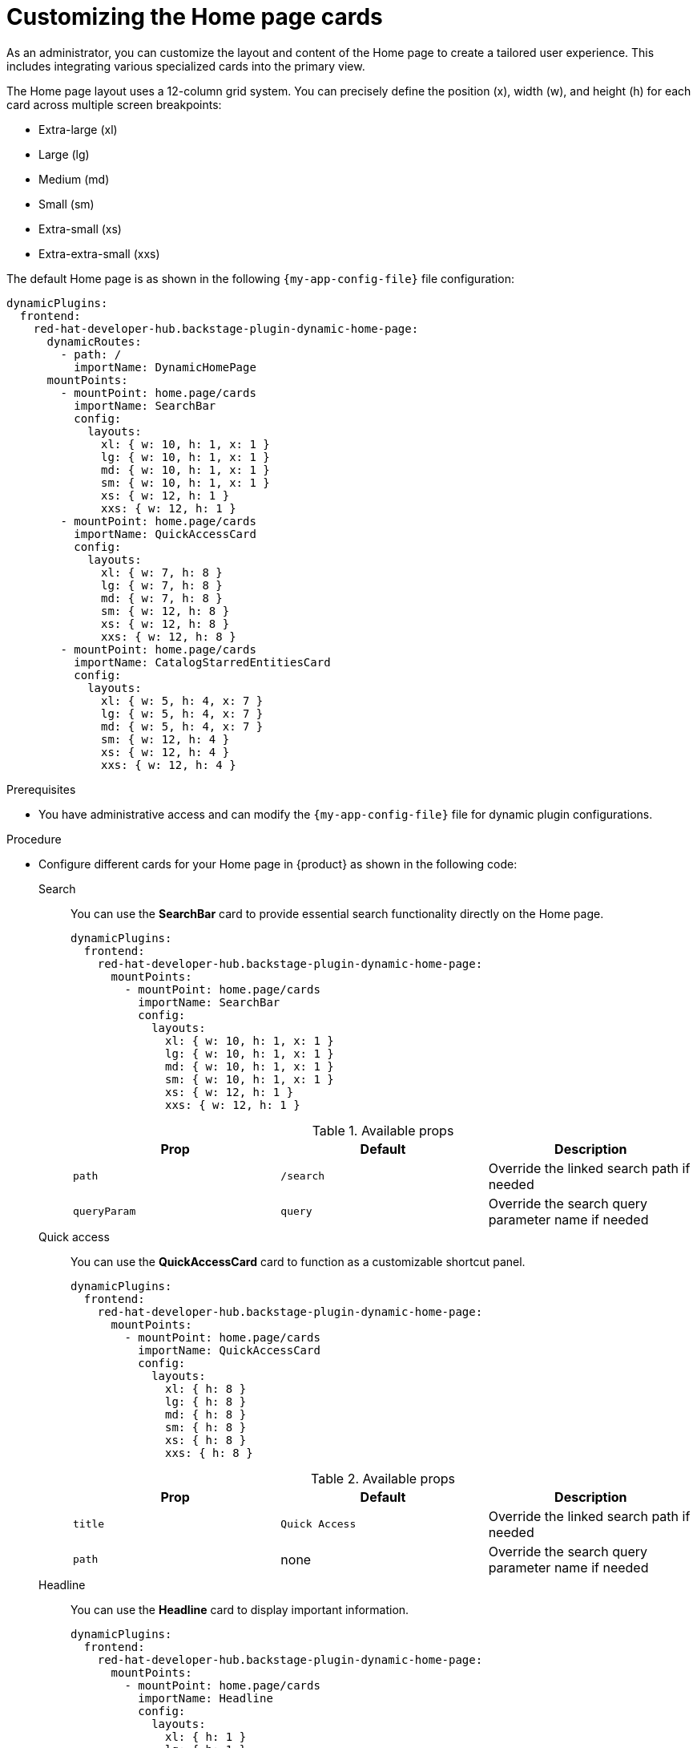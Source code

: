 :_mod-docs-content-type: PROCEDURE

[id="customizing-the-home-page-cards_{context}"]
= Customizing the Home page cards

As an administrator, you can customize the layout and content of the Home page to create a tailored user experience. This includes integrating various specialized cards into the primary view.

The Home page layout uses a 12-column grid system. You can precisely define the position (x), width (w), and height (h) for each card across multiple screen breakpoints:

* Extra-large (xl)
* Large (lg)
* Medium (md)
* Small (sm)
* Extra-small (xs)
* Extra-extra-small (xxs)

The default Home page is as shown in the following `{my-app-config-file}` file configuration:

[source,yaml]
----
dynamicPlugins:
  frontend:
    red-hat-developer-hub.backstage-plugin-dynamic-home-page:
      dynamicRoutes:
        - path: /
          importName: DynamicHomePage
      mountPoints:
        - mountPoint: home.page/cards
          importName: SearchBar
          config:
            layouts:
              xl: { w: 10, h: 1, x: 1 }
              lg: { w: 10, h: 1, x: 1 }
              md: { w: 10, h: 1, x: 1 }
              sm: { w: 10, h: 1, x: 1 }
              xs: { w: 12, h: 1 }
              xxs: { w: 12, h: 1 }
        - mountPoint: home.page/cards
          importName: QuickAccessCard
          config:
            layouts:
              xl: { w: 7, h: 8 }
              lg: { w: 7, h: 8 }
              md: { w: 7, h: 8 }
              sm: { w: 12, h: 8 }
              xs: { w: 12, h: 8 }
              xxs: { w: 12, h: 8 }
        - mountPoint: home.page/cards
          importName: CatalogStarredEntitiesCard
          config:
            layouts:
              xl: { w: 5, h: 4, x: 7 }
              lg: { w: 5, h: 4, x: 7 }
              md: { w: 5, h: 4, x: 7 }
              sm: { w: 12, h: 4 }
              xs: { w: 12, h: 4 }
              xxs: { w: 12, h: 4 }
----

.Prerequisites
* You have administrative access and can modify the `{my-app-config-file}` file for dynamic plugin configurations.

.Procedure
* Configure different cards for your Home page in {product} as shown in the following code:

Search::
+
You can use the *SearchBar* card to provide essential search functionality directly on the Home page. 
+
--
[source,yaml]
----
dynamicPlugins:
  frontend:
    red-hat-developer-hub.backstage-plugin-dynamic-home-page:
      mountPoints:
        - mountPoint: home.page/cards
          importName: SearchBar
          config:
            layouts:
              xl: { w: 10, h: 1, x: 1 }
              lg: { w: 10, h: 1, x: 1 }
              md: { w: 10, h: 1, x: 1 }
              sm: { w: 10, h: 1, x: 1 }
              xs: { w: 12, h: 1 }
              xxs: { w: 12, h: 1 }
----

.Available props
|===
| Prop | Default | Description

| `path`
| `/search`
| Override the linked search path if needed

| `queryParam`
| `query`
| Override the search query parameter name if needed
|===
--

Quick access::
+
You can use the *QuickAccessCard* card to function as a customizable shortcut panel.
+
--
[source,yaml]
----
dynamicPlugins:
  frontend:
    red-hat-developer-hub.backstage-plugin-dynamic-home-page:
      mountPoints:
        - mountPoint: home.page/cards
          importName: QuickAccessCard
          config:
            layouts:
              xl: { h: 8 }
              lg: { h: 8 }
              md: { h: 8 }
              sm: { h: 8 }
              xs: { h: 8 }
              xxs: { h: 8 }
----

.Available props
|===
| Prop | Default | Description

| `title`
| `Quick Access`
| Override the linked search path if needed

| `path`
| none
| Override the search query parameter name if needed
|===
--

Headline::
+
You can use the *Headline* card to display important information.
+
--
[source,yaml]
----
dynamicPlugins:
  frontend:
    red-hat-developer-hub.backstage-plugin-dynamic-home-page:
      mountPoints:
        - mountPoint: home.page/cards
          importName: Headline
          config:
            layouts:
              xl: { h: 1 }
              lg: { h: 1 }
              md: { h: 1 }
              sm: { h: 1 }
              xs: { h: 1 }
              xxs: { h: 1 }
            props:
              title: Important info
----

.Available props
|===
| Prop | Default | Description

| `title`
| none
| Title
|===
--

Markdown::
+
You can use the *Markdown* card to display richly formatted content directly within the Home page layout. This card uses Markdown syntax to present structured information, such as lists and links (documentation and plugin repositories).
+
--
[source,yaml]
----
dynamicPlugins:
  frontend:
    red-hat-developer-hub.backstage-plugin-dynamic-home-page:
      mountPoints:
        - mountPoint: home.page/cards
          importName: MarkdownCard
          config:
            layouts:
              xl: { w: 6, h: 4 }
              lg: { w: 6, h: 4 }
              md: { w: 6, h: 4 }
              sm: { w: 6, h: 4 }
              xs: { w: 6, h: 4 }
              xxs: { w: 6, h: 4 }
            props:
              title: Company links
              content: |
                ### RHDH
                * [Website](https://developers.redhat.com/rhdh/overview)
                * [Documentation](https://docs.redhat.com/en/documentation/red_hat_developer_hub/)
                * [Janus Plugins](https://github.com/janus-idp/backstage-plugins)
                * [Backstage Community Plugins](https://github.com/backstage/community-plugins)
                * [RHDH Plugins](https://github.com/redhat-developer/rhdh-plugins)
                * [RHDH Showcase](https://github.com/redhat-developer/rhdh)
        - mountPoint: home.page/cards
          importName: Markdown
          config:
            layouts:
              xl: { w: 6, h: 4, x: 6 }
              lg: { w: 6, h: 4, x: 6 }
              md: { w: 6, h: 4, x: 6 }
              sm: { w: 6, h: 4, x: 6 }
              xs: { w: 6, h: 4, x: 6 }
              xxs: { w: 6, h: 4, x: 6 }
            props:
              title: Important company links
              content: |
                ### RHDH
                * [Website](https://developers.redhat.com/rhdh/overview)
                * [Documentation](https://docs.redhat.com/en/documentation/red_hat_developer_hub/)
                * [Documentation](https://docs.redhat.com/en/documentation/red_hat_developer_hub/)
                * [Janus Plugins](https://github.com/janus-idp/backstage-plugins)
                * [Backstage Community Plugins](https://github.com/backstage/community-plugins)
                * [RHDH Plugins](https://github.com/redhat-developer/rhdh-plugins)
                * [RHDH Showcase](https://github.com/redhat-developer/rhdh)
----
--

Placeholder::
+
You can use the *Placeholder* card as a utility element for reserving space or for layout testing on the Home page.
+
--
[source,yaml]
----
dynamicPlugins:
  frontend:
    red-hat-developer-hub.backstage-plugin-dynamic-home-page:
      mountPoints:
        - mountPoint: home.page/cards
          importName: Placeholder
          config:
            layouts:
              xl: { w: 1, h: 1 }
              lg: { w: 1, h: 1 }
              md: { w: 1, h: 1 }
              sm: { w: 1, h: 1 }
              xs: { w: 1, h: 1 }
              xxs: { w: 1, h: 1 }
            props:
              showBorder: true
              debugContent: '1'
----
--

Catalog starred entities::
+
You can use the *CatalogStarredEntitiesCard* card to provide a dedicated space on the Home page for users to view catalog entities that they have marked as starred.
+
--
[source,yaml]
----
dynamicPlugins:
  frontend:
    red-hat-developer-hub.backstage-plugin-dynamic-home-page:
      mountPoints:
        - mountPoint: home.page/cards
          importName: CatalogStarredEntitiesCard
----
--

Featured docs::
+
You can use the *FeaturedDocsCard* card as a way to highlight specific documentation within {product}, as it is available for deployment on the Home page.
+
--
[source,yaml]
----
dynamicPlugins:
  frontend:
    red-hat-developer-hub.backstage-plugin-dynamic-home-page:
      mountPoints:
        - mountPoint: home.page/cards
          importName: FeaturedDocsCard
----
--

EntitySection::
+
You can use the *EntitySection* card to create a visually engaging section that highlights catalog entities of various kinds, such as components, APIs, resources, and so on.
+
--
[source,yaml]
----
dynamicPlugins:
  frontend:
    red-hat-developer-hub.backstage-plugin-dynamic-home-page:
      mountPoints:
        - mountPoint: home.page/cards
          importName: EntitySection
          config:
            layouts:
              xl: { w: 12, h: 6 }
              lg: { w: 12, h: 6 }
              md: { w: 12, h: 6 }
              sm: { w: 12, h: 6 }
              xs: { w: 12, h: 6 }
              xxs: { w: 12, h: 14.5 }

----
--

OnboardingSection::
+
You can use the *OnboardingSection* card to quickly discover learning resources within {product-very-short}.
+
--
[source,yaml]
----
dynamicPlugins:
  frontend:
    red-hat-developer-hub.backstage-plugin-dynamic-home-page:
      mountPoints:
        - mountPoint: home.page/cards
          importName: OnboardingSection
          config:
            layouts:
              xl: { w: 12, h: 5 }
              lg: { w: 12, h: 5 }
              md: { w: 12, h: 5 }
              sm: { w: 12, h: 5 }
              xs: { w: 12, h: 7 }
              xxs: { w: 12, h: 12 }
----
--

TemplateSection::
+
You can use the *TemplateSection* card to quickly explore and initiate software templates in {product-very-short}.
+
--
[source,yaml]
----
dynamicPlugins:
  frontend:
    red-hat-developer-hub.backstage-plugin-dynamic-home-page:
      mountPoints:
        - mountPoint: home.page/cards
          importName: TemplateSection
          config:
            layouts:
              xl: { w: 12, h: 5 }
              lg: { w: 12, h: 5 }
              md: { w: 12, h: 5 }
              sm: { w: 12, h: 5 }
              xs: { w: 12, h: 5 }
              xxs: { w: 12, h: 14 }

----
--
